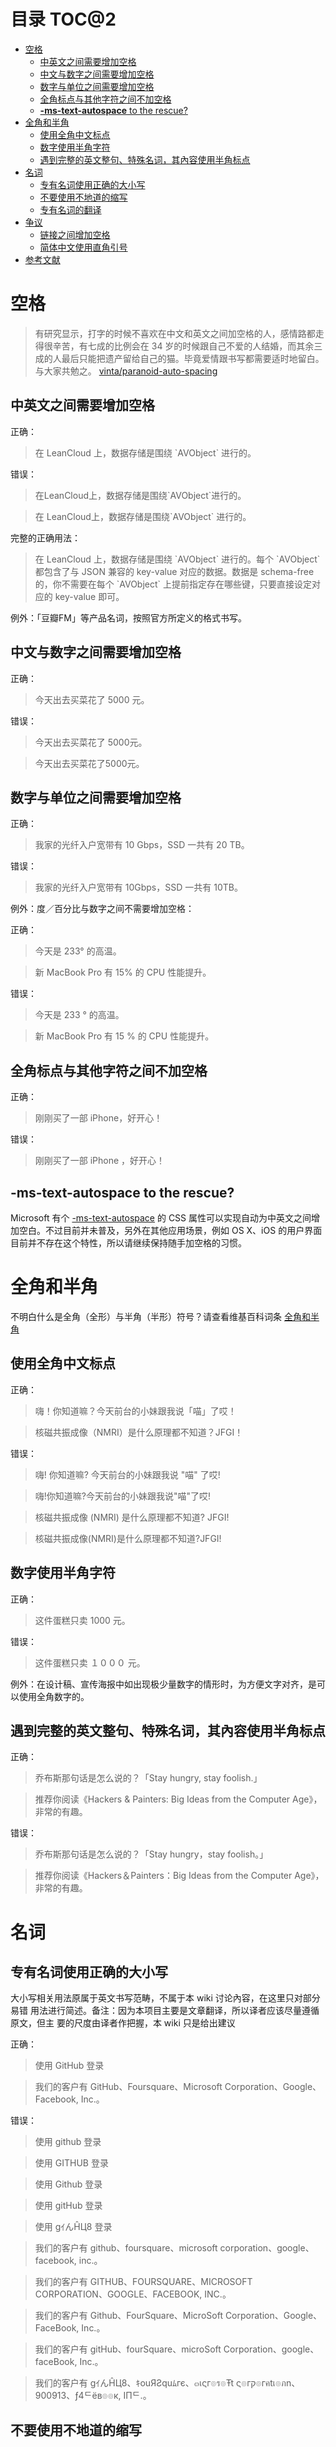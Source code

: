 * 目录                                                   :TOC@2:
 - [[#空格][空格]]
   - [[#中英文之间需要增加空格][中英文之间需要增加空格]]
   - [[#中文与数字之间需要增加空格][中文与数字之间需要增加空格]]
   - [[#数字与单位之间需要增加空格][数字与单位之间需要增加空格]]
   - [[#全角标点与其他字符之间不加空格][全角标点与其他字符之间不加空格]]
   - [[#-ms-text-autospace-to-the-rescue][*-ms-text-autospace* to the rescue?]]
 - [[#全角和半角][全角和半角]]
   - [[#使用全角中文标点][使用全角中文标点]]
   - [[#数字使用半角字符][数字使用半角字符]]
   - [[#遇到完整的英文整句特殊名词其內容使用半角标点][遇到完整的英文整句、特殊名词，其內容使用半角标点]]
 - [[#名词][名词]]
   - [[#专有名词使用正确的大小写][专有名词使用正确的大小写]]
   - [[#不要使用不地道的缩写][不要使用不地道的缩写]]
   - [[#专有名词的翻译][专有名词的翻译]]
 - [[#争议][争议]]
   - [[#链接之间增加空格][链接之间增加空格]]
   - [[#简体中文使用直角引号][简体中文使用直角引号]]
 - [[#参考文献][参考文献]]

* 空格

   #+BEGIN_QUOTE
   有研究显示，打字的时候不喜欢在中文和英文之间加空格的人，感情路都走得很辛苦，有七成的比例会在 34 岁的时候跟自己不爱的人结婚，而其余三成的人最后只能把遗产留给自己的猫。毕竟爱情跟书写都需要适时地留白。
   与大家共勉之。 [[https://github.com/vinta/pangu.js][vinta/paranoid-auto-spacing]]
   #+END_QUOTE
** 中英文之间需要增加空格

     正确：
     #+BEGIN_QUOTE
     在 LeanCloud 上，数据存储是围绕 `AVObject` 进行的。
     #+END_QUOTE

     错误：
     #+BEGIN_QUOTE
     在LeanCloud上，数据存储是围绕`AVObject`进行的。
     #+END_QUOTE
     #+BEGIN_QUOTE
     在 LeanCloud上，数据存储是围绕`AVObject` 进行的。
     #+END_QUOTE

     完整的正确用法：
     #+BEGIN_QUOTE
     在 LeanCloud 上，数据存储是围绕 `AVObject` 进行的。每个 `AVObject` 都包含了与 JSON 兼容的 key-value 对应的数据。数据是 schema-free 的，你不需要在每个 `AVObject` 上提前指定存在哪些键，只要直接设定对应的 key-value 即可。
     #+END_QUOTE

     例外：「豆瓣FM」等产品名词，按照官方所定义的格式书写。
** 中文与数字之间需要增加空格

     正确：
     #+BEGIN_QUOTE
     今天出去买菜花了 5000 元。
     #+END_QUOTE
     

     错误：
     #+BEGIN_QUOTE
     今天出去买菜花了 5000元。
     #+END_QUOTE
     #+BEGIN_QUOTE
     今天出去买菜花了5000元。
     #+END_QUOTE
** 数字与单位之间需要增加空格

   正确：

   #+BEGIN_QUOTE
   我家的光纤入户宽带有 10 Gbps，SSD 一共有 20 TB。
   #+END_QUOTE

   错误：

   #+BEGIN_QUOTE
   我家的光纤入户宽带有 10Gbps，SSD 一共有 10TB。
   #+END_QUOTE

   例外：度／百分比与数字之间不需要增加空格：

   正确：

   #+BEGIN_QUOTE
   今天是 233° 的高温。
   #+END_QUOTE

   #+BEGIN_QUOTE
   新 MacBook Pro 有 15% 的 CPU 性能提升。
   #+END_QUOTE

   错误：

   #+BEGIN_QUOTE
   今天是 233 ° 的高温。
   #+END_QUOTE

   #+BEGIN_QUOTE
   新 MacBook Pro 有 15 % 的 CPU 性能提升。
   #+END_QUOTE
** 全角标点与其他字符之间不加空格

   正确：

   #+BEGIN_QUOTE
   刚刚买了一部 iPhone，好开心！
   #+END_QUOTE

   错误：

   #+BEGIN_QUOTE
   刚刚买了一部 iPhone ，好开心！
   #+END_QUOTE
** *-ms-text-autospace* to the rescue?

   Microsoft 有个  [[https://msdn.microsoft.com/library/ms531164][-ms-text-autospace]]  的 CSS 属性可以实现自动为中英文之间增加空白。不过目前并未普及，另外在其他应用场景，例如 OS X、iOS 的用户界面目前并不存在这个特性，所以请继续保持随手加空格的习惯。
* 全角和半角
  不明白什么是全角（全形）与半角（半形）符号？请查看维基百科词条 [[https://zh.wikipedia.org/wiki/%25E5%2585%25A8%25E5%25BD%25A2%25E5%2592%258C%25E5%258D%258A%25E5%25BD%25A2][全角和半角]]
** 使用全角中文标点

   正确：
   #+BEGIN_QUOTE
   嗨！你知道嘛？今天前台的小妹跟我说「喵」了哎！
   #+END_QUOTE
   #+BEGIN_QUOTE
   核磁共振成像（NMRI）是什么原理都不知道？JFGI！
   #+END_QUOTE


   错误：
   #+BEGIN_QUOTE
   嗨! 你知道嘛? 今天前台的小妹跟我说 "喵" 了哎!
   #+END_QUOTE

   #+BEGIN_QUOTE
   嗨!你知道嘛?今天前台的小妹跟我说"喵"了哎!
   #+END_QUOTE

   #+BEGIN_QUOTE
   核磁共振成像 (NMRI) 是什么原理都不知道? JFGI!
   #+END_QUOTE

   #+BEGIN_QUOTE
   核磁共振成像(NMRI)是什么原理都不知道?JFGI!
   #+END_QUOTE
** 数字使用半角字符

   正确：

   #+BEGIN_QUOTE
   这件蛋糕只卖 1000 元。
   #+END_QUOTE

   错误：

   #+BEGIN_QUOTE
   这件蛋糕只卖 １０００ 元。
   #+END_QUOTE

   例外：在设计稿、宣传海报中如出现极少量数字的情形时，为方便文字对齐，是可以使用全角数字的。
** 遇到完整的英文整句、特殊名词，其內容使用半角标点

   正确：
   #+BEGIN_QUOTE
   乔布斯那句话是怎么说的？「Stay hungry, stay foolish.」
   #+END_QUOTE


   #+BEGIN_QUOTE
   推荐你阅读《Hackers & Painters: Big Ideas from the Computer Age》，非常的有趣。
   #+END_QUOTE

   错误：

   #+BEGIN_QUOTE
    乔布斯那句话是怎么说的？「Stay hungry，stay foolish。」
   #+END_QUOTE

   #+BEGIN_QUOTE
   推荐你阅读《Hackers＆Painters：Big Ideas from the Computer Age》，非常的有趣。
   #+END_QUOTE
* 名词
** 专有名词使用正确的大小写

   大小写相关用法原属于英文书写范畴，不属于本 wiki 讨论內容，在这里只对部分易错
   用法进行简述。备注：因为本项目主要是文章翻译，所以译者应该尽量遵循原文，但主
   要的尺度由译者作把握，本 wiki 只是给出建议

   正确：

   #+BEGIN_QUOTE
   使用 GitHub 登录
   #+END_QUOTE

   #+BEGIN_QUOTE
   我们的客户有 GitHub、Foursquare、Microsoft Corporation、Google、Facebook, Inc.。
   #+END_QUOTE

   错误：
   #+BEGIN_QUOTE
   使用 github 登录
   #+END_QUOTE

   #+BEGIN_QUOTE
   使用 GITHUB 登录
   #+END_QUOTE

   #+BEGIN_QUOTE
   使用 Github 登录
   #+END_QUOTE

   #+BEGIN_QUOTE
   使用 gitHub 登录
   #+END_QUOTE


   #+BEGIN_QUOTE
   使用 gｲんĤЦ8 登录
   #+END_QUOTE

   #+BEGIN_QUOTE
   我们的客户有 github、foursquare、microsoft corporation、google、facebook, inc.。
   #+END_QUOTE

   #+BEGIN_QUOTE
   我们的客户有 GITHUB、FOURSQUARE、MICROSOFT CORPORATION、GOOGLE、FACEBOOK, INC.。
   #+END_QUOTE

   #+BEGIN_QUOTE
   我们的客户有 Github、FourSquare、MicroSoft Corporation、Google、FaceBook, Inc.。
   #+END_QUOTE

   #+BEGIN_QUOTE
   我们的客户有 gitHub、fourSquare、microSoft Corporation、google、faceBook, Inc.。
   #+END_QUOTE

   #+BEGIN_QUOTE
   我们的客户有 gｲんĤЦ8、ｷouЯƧquﾑгє、๓เςг๏ร๏Ŧt ς๏гק๏гคtเ๏ภn、900913、ƒ4ᄃëв๏๏к, IПᄃ.。
   #+END_QUOTE

** 不要使用不地道的缩写

   正确：
   #+BEGIN_QUOTE
   我们需要一位熟悉 JavaScript、HTML5，至少理解一种框架（如 Backbone.js、AngularJS、React 等）的前端开发者。
   #+END_QUOTE


   错误：

   #+BEGIN_QUOTE
   我们需要一位熟悉 Js、h5，至少理解一种框架（如 backbone、angular、RJS 等）的 FED。
   #+END_QUOTE

** 专有名词的翻译
   一般而言，对于专有名词，建议尽量是不要翻译
* 争议
  以下用法略带有个人色彩，既：无论是否遵循下述规则，从语法的角度来讲都是 *正确* 的。
** 链接之间增加空格

   用法：

   #+BEGIN_QUOTE
   请 [提交一个 issue](#) 并分配给相关同事。
   #+END_QUOTE
     
   #+BEGIN_QUOTE
   访问我们网站的最新动态，请 [点击这里](#) 进行订阅！
   #+END_QUOTE


   对比用法：
   #+BEGIN_QUOTE
   请[提交一个 issue](#) 并分配给相关同事。
   #+END_QUOTE


   #+BEGIN_QUOTE
   访问我们网站的最新动态，请[点击这里](#)进行订阅！
   #+END_QUOTE

** 简体中文使用直角引号

   用法：

   #+BEGIN_QUOTE
   「老师，『有条不紊』的『紊』是什么意思？」
   #+END_QUOTE

   对比用法：

   #+BEGIN_QUOTE
   “老师，‘有条不紊’的‘紊’是什么意思？”
   #+END_QUOTE
     
* 参考文献

  - [[https://github.com/mzlogin/chinese-copywriting-guidelines][chinese-copywriting-guidelines]]
     
